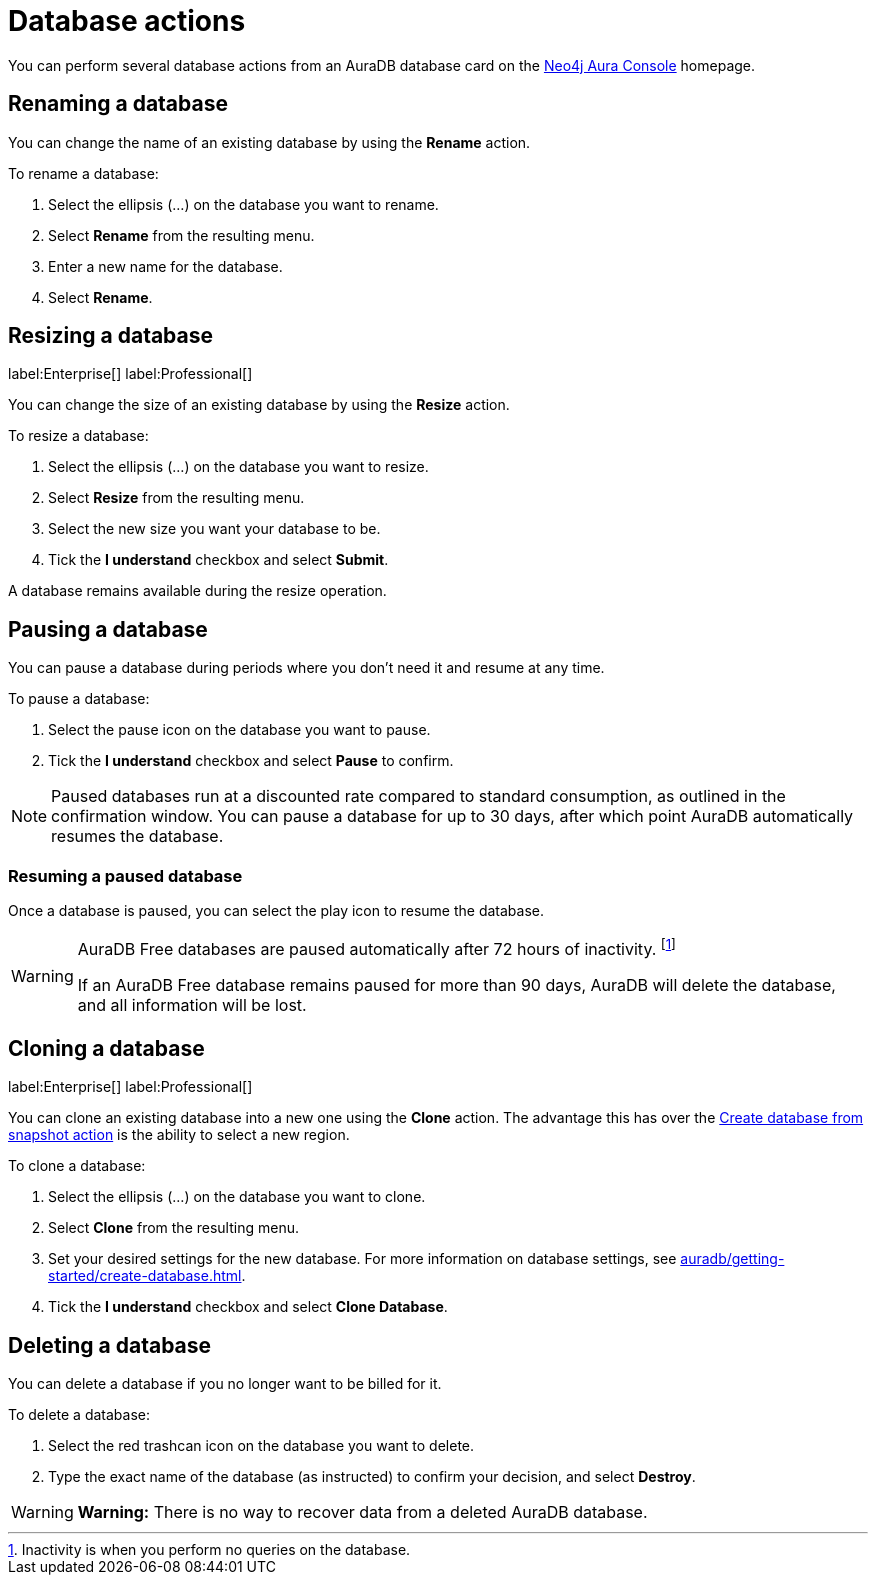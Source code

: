 [[aura-db-actions]]
= Database actions
:description: This page describes how to resize, clone, pause, resume, delete and rename an AuraDB database.

You can perform several database actions from an AuraDB database card on the https://console.neo4j.io/[Neo4j Aura Console] homepage.

== Renaming a database

You can change the name of an existing database by using the *Rename* action.

To rename a database:

. Select the ellipsis (...) on the database you want to rename.
. Select *Rename* from the resulting menu.
. Enter a new name for the database.
. Select *Rename*.

== Resizing a database

label:Enterprise[]
label:Professional[]

You can change the size of an existing database by using the *Resize* action.

To resize a database:

. Select the ellipsis (...) on the database you want to resize.
. Select *Resize* from the resulting menu.
. Select the new size you want your database to be.
. Tick the *I understand* checkbox and select *Submit*.

A database remains available during the resize operation.

== Pausing a database

You can pause a database during periods where you don't need it and resume at any time.

To pause a database:

. Select the pause icon on the database you want to pause.
. Tick the *I understand* checkbox and select *Pause* to confirm.

[NOTE]
====
Paused databases run at a discounted rate compared to standard consumption, as outlined in the confirmation window.
You can pause a database for up to 30 days, after which point AuraDB automatically resumes the database.
====

=== Resuming a paused database

Once a database is paused, you can select the play icon to resume the database. 

[WARNING]
====
AuraDB Free databases are paused automatically after 72 hours of inactivity. footnote:[Inactivity is when you perform no queries on the database.]

If an AuraDB Free database remains paused for more than 90 days, AuraDB will delete the database, and all information will be lost.
====


== Cloning a database

label:Enterprise[]
label:Professional[]

You can clone an existing database into a new one using the *Clone* action.
The advantage this has over the xref:managing-databases/backup-restore-export.adoc#_backup_and_export[Create database from snapshot action] is the ability to select a new region.

To clone a database:

. Select the ellipsis (...) on the database you want to clone.
. Select *Clone* from the resulting menu.
. Set your desired settings for the new database.
For more information on database settings, see xref:auradb/getting-started/create-database.adoc[].
. Tick the *I understand* checkbox and select *Clone Database*.

== Deleting a database

You can delete a database if you no longer want to be billed for it.

To delete a database:

. Select the red trashcan icon on the database you want to delete.
. Type the exact name of the database (as instructed) to confirm your decision, and select *Destroy*.

[WARNING]
====
*Warning:*
There is no way to recover data from a deleted AuraDB database.
====
